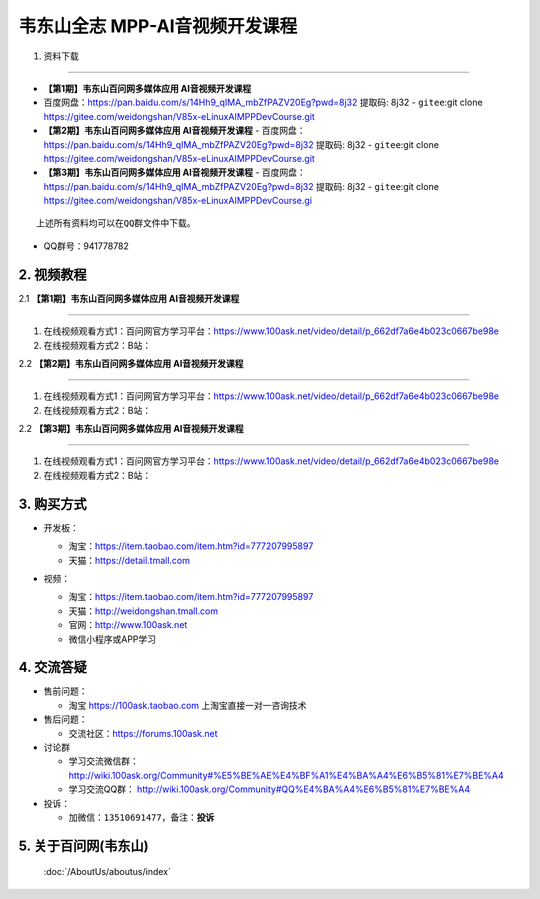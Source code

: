 ================================
韦东山全志 MPP-AI音视频开发课程
================================

1. 资料下载

########################

- **【第1期】韦东山百问网多媒体应用 AI音视频开发课程**
- ``百度网盘``：https://pan.baidu.com/s/14Hh9_qIMA_mbZfPAZV20Eg?pwd=8j32 提取码: 8j32
  - ``gitee``:git clone https://gitee.com/weidongshan/V85x-eLinuxAIMPPDevCourse.git

- **【第2期】韦东山百问网多媒体应用 AI音视频开发课程**
  - ``百度网盘``：https://pan.baidu.com/s/14Hh9_qIMA_mbZfPAZV20Eg?pwd=8j32 提取码: 8j32
  - ``gitee``:git clone https://gitee.com/weidongshan/V85x-eLinuxAIMPPDevCourse.git


- **【第3期】韦东山百问网多媒体应用 AI音视频开发课程**
  - ``百度网盘``：https://pan.baidu.com/s/14Hh9_qIMA_mbZfPAZV20Eg?pwd=8j32 提取码: 8j32
  - ``gitee``:git clone https://gitee.com/weidongshan/V85x-eLinuxAIMPPDevCourse.gi


:: 

   上述所有资料均可以在QQ群文件中下载。


- QQ群号：941778782

  

2. 视频教程
##########################

2.1 **【第1期】韦东山百问网多媒体应用 AI音视频开发课程**

******************************************************************************

1. 在线视频观看方式1：百问网官方学习平台：https://www.100ask.net/video/detail/p_662df7a6e4b023c0667be98e
2. 在线视频观看方式2：B站：

2.2 **【第2期】韦东山百问网多媒体应用 AI音视频开发课程**

******************************************************************************

1. 在线视频观看方式1：百问网官方学习平台：https://www.100ask.net/video/detail/p_662df7a6e4b023c0667be98e
2. 在线视频观看方式2：B站：

2.2 **【第3期】韦东山百问网多媒体应用 AI音视频开发课程**

******************************************************************************

1. 在线视频观看方式1：百问网官方学习平台：https://www.100ask.net/video/detail/p_662df7a6e4b023c0667be98e
2. 在线视频观看方式2：B站：


3. 购买方式
##########################

- 开发板：

  - 淘宝：https://item.taobao.com/item.htm?id=777207995897
  - 天猫：https://detail.tmall.com

- 视频：

  - 淘宝：https://item.taobao.com/item.htm?id=777207995897

  - 天猫：http://weidongshan.tmall.com

  - 官网：http://www.100ask.net

  - 微信小程序或APP学习

  .. figure:: http://photos.100ask.net/100ask/aboutus/100ASK_Applets.jpg


4. 交流答疑
##########################

- 售前问题：

  - 淘宝 https://100ask.taobao.com 上淘宝直接一对一咨询技术

- 售后问题：

  - 交流社区：https://forums.100ask.net

- 讨论群

  - 学习交流微信群：http://wiki.100ask.org/Community#%E5%BE%AE%E4%BF%A1%E4%BA%A4%E6%B5%81%E7%BE%A4

  - 学习交流QQ群：  http://wiki.100ask.org/Community#QQ%E4%BA%A4%E6%B5%81%E7%BE%A4

- 投诉：

  - 加微信：``13510691477``，备注：**投诉**


5. 关于百问网(韦东山)
##########################

 :doc:`/AboutUs/aboutus/index`

